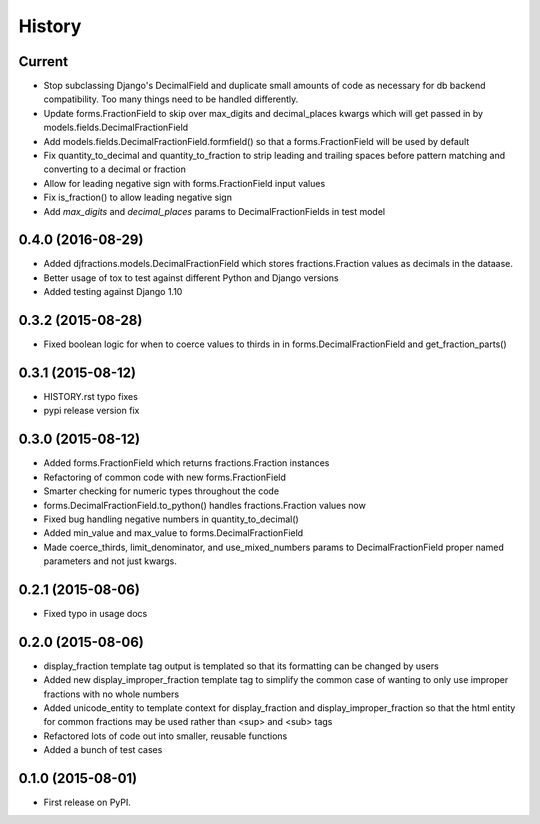 .. :changelog:

History
-------

Current
+++++++++

* Stop subclassing Django's DecimalField and duplicate small amounts of code
  as necessary for db backend compatibility.  Too many things need to be
  handled differently.
* Update forms.FractionField to skip over max_digits and decimal_places kwargs which
  will get passed in by models.fields.DecimalFractionField
* Add models.fields.DecimalFractionField.formfield() so that a
  forms.FractionField will be used by default
* Fix quantity_to_decimal and quantity_to_fraction to strip leading and trailing
  spaces before pattern matching and converting to a decimal or fraction
* Allow for leading negative sign with forms.FractionField input values
* Fix is_fraction() to allow leading negative sign
* Add `max_digits` and `decimal_places` params to DecimalFractionFields in test model


0.4.0 (2016-08-29)
++++++++++++++++++

* Added djfractions.models.DecimalFractionField which stores fractions.Fraction values as decimals in the dataase.
* Better usage of tox to test against different Python and Django versions
* Added testing against Django 1.10

0.3.2 (2015-08-28)
++++++++++++++++++

* Fixed boolean logic for when to coerce values to thirds in
  in forms.DecimalFractionField and get_fraction_parts()

0.3.1 (2015-08-12)
++++++++++++++++++

* HISTORY.rst typo fixes
* pypi release version fix

0.3.0 (2015-08-12)
++++++++++++++++++

* Added forms.FractionField which returns fractions.Fraction instances
* Refactoring of common code with new forms.FractionField
* Smarter checking for numeric types throughout the code
* forms.DecimalFractionField.to_python() handles fractions.Fraction values now
* Fixed bug handling negative numbers in quantity_to_decimal()
* Added min_value and max_value to forms.DecimalFractionField
* Made coerce_thirds, limit_denominator, and use_mixed_numbers params to DecimalFractionField
  proper named parameters and not just kwargs.

0.2.1 (2015-08-06)
++++++++++++++++++

* Fixed typo in usage docs

0.2.0 (2015-08-06)
++++++++++++++++++

* display_fraction template tag output is templated so that its formatting can be changed by users
* Added new display_improper_fraction template tag to simplify the common case of wanting to only use
  improper fractions with no whole numbers
* Added unicode_entity to template context for display_fraction and display_improper_fraction so that
  the html entity for common fractions may be used rather than <sup> and <sub> tags
* Refactored lots of code out into smaller, reusable functions
* Added a bunch of test cases

0.1.0 (2015-08-01)
++++++++++++++++++

* First release on PyPI.
